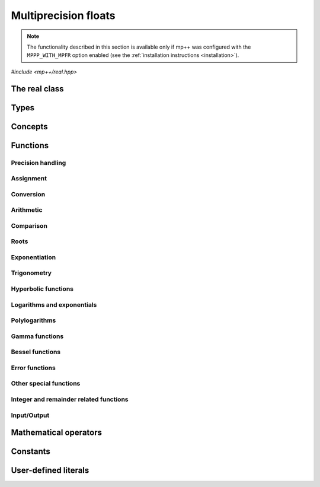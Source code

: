Multiprecision floats
=====================

.. note::

   The functionality described in this section is available only if mp++ was configured
   with the ``MPPP_WITH_MPFR`` option enabled (see the :ref:`installation instructions <installation>`).

.. versionadded:: 0.5

*#include <mp++/real.hpp>*

The real class
--------------

.. cpp:class:: mppp::real

   Multiprecision floating-point class.

   This class represents arbitrary-precision real values encoded in a binary floating-point format.
   It acts as a wrapper around the MPFR :cpp:type:`mpfr_t` type, pairing a multiprecision significand
   (whose size can be set at runtime) to a fixed-size exponent. In other words, :cpp:class:`~mppp::real`
   values can have an arbitrary number of binary digits of precision (limited only by the available memory),
   but the exponent range is limited.

   :cpp:class:`~mppp::real` aims to behave like a C++ floating-point type whose precision is a runtime property
   of the class instances rather than a compile-time property of the type. Because of this, the way precision
   is handled in :cpp:class:`~mppp::real` differs from the way it is managed in MPFR. The most important difference
   is that in operations involving :cpp:class:`~mppp::real` the precision of the result is usually determined
   by the precision of the operands, whereas in MPFR the precision of the operation is determined by the precision
   of the return value (which is always passed as the first function parameter in the MPFR API). For instance,
   in the following code,

   .. code-block:: c++

      auto x = real{5,200} + real{6,150};

   the first operand has a value of 5 and precision of 200 bits, while the second operand has a value of 6 and precision
   150 bits. The precision of the result ``x`` (and the precision at which the addition is computed) will be
   the maximum precision among the two operands, that is, 200 bits.

   The precision of a :cpp:class:`~mppp::real` can be set at construction, or it can be changed later via functions
   such as :cpp:func:`mppp::real::set_prec()`, :cpp:func:`mppp::real::prec_round()`, etc. By default,
   the precision of a :cpp:class:`~mppp::real` is automatically deduced upon construction following a set of heuristics
   aimed at ensuring that the constructed :cpp:class:`~mppp::real` represents exactly the value used for initialisation.
   For instance, by default, the construction of a :cpp:class:`~mppp::real` from a 32 bit integer will yield a
   :cpp:class:`~mppp::real` with a precision of 32 bits. This behaviour can be altered by specifying explicitly
   the desired precision value.

   Most of the functionality is exposed via plain :ref:`functions <real_functions>`, with the
   general convention that the functions are named after the corresponding MPFR functions minus the leading ``mpfr_``
   prefix. For instance, the MPFR call

   .. code-block:: c++

      mpfr_add(rop,a,b,MPFR_RNDN);

   that writes the result of ``a + b``, rounded to nearest, into ``rop``, becomes simply

   .. code-block:: c++

      add(rop,a,b);

   where the ``add()`` function is resolved via argument-dependent lookup. Function calls with overlapping arguments
   are allowed, unless noted otherwise. Unless otherwise specified, the :cpp:class:`~mppp::real` API always
   rounds to nearest (that is, the ``MPFR_RNDN`` rounding mode is used).

   Various :ref:`overloaded operators <real_operators>` are provided. The arithmetic operators always return
   a :cpp:class:`~mppp::real` result. Alternative comparison functions
   treating NaNs specially are provided for use in the C++ standard library (and wherever strict weak ordering relations
   are needed).

   Member functions are provided to access directly the internal :cpp:type:`mpfr_t` instance (see
   :cpp:func:`mppp::real::get_mpfr_t()` and :cpp:func:`mppp::real::_get_mpfr_t()`), so that
   it is possible to use transparently the MPFR API with :cpp:class:`~mppp::real` objects.

   .. cpp:function:: real()

      Default constructor.

      The value will be initialised to positive zero, the precision will be
      the value returned by :cpp:func:`mppp::real_prec_min()`.

   .. cpp:function:: real(const real &other)
   .. cpp:function:: real(real &&other) noexcept

      Copy and move constructors.

      The copy constructor performs an exact deep copy of the input object.

      After move construction, the only valid operations on *other* are
      destruction, copy/move assignment and the invocation of the :cpp:func:`~mppp::real::is_valid()`
      member function. After re-assignment, *other* can be used normally again.

      :param other: the construction argument.

   .. cpp:function:: explicit real(const real &other, mpfr_prec_t p)

      Copy constructor with custom precision.

      This constructor will set *this* to a copy of *other* with precision *p*. If *p*
      is smaller than the precision of *other*, a rounding operation will be performed,
      otherwise the value will be copied exactly.

      :param other: the construction argument.
      :param p: the desired precision.

      :exception std\:\:invalid_argument: if *p* is outside the range established by
        :cpp:func:`mppp::real_prec_min()` and :cpp:func:`mppp::real_prec_max()`.

   .. cpp:function:: explicit real(real_kind k, int sign, mpfr_prec_t p)
   .. cpp:function:: explicit real(real_kind k, mpfr_prec_t p)

      Constructors from a special value, sign and precision.

      This constructor will initialise ``this`` with one of the special values
      specified by the :cpp:type:`mppp::real_kind` enum. The precision of ``this``
      will be *p*.

      If *k* is not NaN, the sign bit will be set to positive if *sign*
      is nonnegative, negative otherwise.

      The second overload invokes the first one with a *sign* of zero.

      :param k: the desired special value.
      :param sign: the desired sign for ``this``.
      :param p: the desired precision for ``this``.

      :exception std\:\:invalid_argument: if *p* is outside the range established by
        :cpp:func:`mppp::real_prec_min()` and :cpp:func:`mppp::real_prec_max()`.

   .. cpp:function:: template <real_interoperable T> explicit real(const T &x, mpfr_prec_t p)
   .. cpp:function:: template <real_interoperable T> explicit real(const T &x)

      Generic constructors.

      The generic constructors will set ``this`` to the value of *x*.

      The variant with the *p* argument will set the precision of ``this``
      exactly to *p*.

      The variant without the *p* argument will set the
      precision of ``this`` according to the following
      heuristics:

      * if *x* is a C++ integral type ``I``, then the precision is set to the bit width of ``I``;
      * if *x* is a C++ floating-point type ``F``, then the precision is set to the number of binary digits
        in the significand of ``F``;
      * if *x* is :cpp:class:`~mppp::integer`, then the precision is set to the number of bits in use by
        *x* (rounded up to the next multiple of the limb type's bit width);
      * if *x* is :cpp:class:`~mppp::rational`, then the precision is set to the sum of the number of bits
        used by numerator and denominator (as established by the previous heuristic for :cpp:class:`~mppp::integer`);
      * if *x* is :cpp:class:`~mppp::real128`, then the precision is set to 113.

      These heuristics aim at preserving the value of *x* in the constructed :cpp:class:`~mppp::real`.

      Construction from ``bool`` will initialise ``this`` to 1 for ``true``, and 0 for ``false``.

      :param x: the construction argument.
      :param p: the desired precision.

      :exception std\:\:overflow_error: if an overflow occurs in the computation of the automatically-deduced precision.
      :exception std\:\:invalid_argument: if *p* is outside the range established by
        :cpp:func:`mppp::real_prec_min()` and :cpp:func:`mppp::real_prec_max()`.

   .. cpp:function:: template <string_type T> explicit real(const T &s, int base, mpfr_prec_t p)
   .. cpp:function:: template <string_type T> explicit real(const T &s, mpfr_prec_t p)

      Constructors from string, base and precision.

      The first constructor will set ``this`` to the value represented by the :cpp:concept:`~mppp::string_type` *s*, which
      is interpreted as a floating-point number in base *base*. *base* must be either zero (in which case the base
      will be automatically deduced) or a number in the :math:`\left[ 2,62 \right]` range.
      The valid string formats are detailed in the
      documentation of the MPFR function ``mpfr_set_str()``. Note that leading whitespaces are ignored, but trailing
      whitespaces will raise an error.

      The precision of ``this`` will be set to *p*.

      The second constructor calls the first one with a *base* value of 10.

      .. seealso::

         https://www.mpfr.org/mpfr-current/mpfr.html#Assignment-Functions

      :param s: the input string.
      :param base: the base used in the string representation.
      :param p: the desired precision.

      :exception std\:\:invalid_argument: in the following cases:

         * *base* is not zero and not in the :math:`\left[ 2,62 \right]` range,
         * *p* is outside the valid bounds for a precision value,
         * *s* cannot be interpreted as a floating-point number.

      :exception unspecified: any exception thrown by memory errors in standard containers.

   .. cpp:function:: explicit real(const char *begin, const char *end, int base, mpfr_prec_t p)
   .. cpp:function:: explicit real(const char *begin, const char *end, mpfr_prec_t p)

      Constructors from range of characters, base and precision.

      The first constructor will initialise ``this`` from the content of the input half-open range,
      which is interpreted as the string representation of a floating-point value in base ``base``.

      Internally, the constructor will copy the content of the range to a local buffer, add a
      string terminator, and invoke the constructor from string, base and precision.

      The second constructor calls the first one with a *base* value of 10.

      :param begin: the start of the input range.
      :param end: the end of the input range.
      :param base: the base used in the string representation.
      :param p: the desired precision.

      :exception unspecified: any exception thrown by the constructor from string, or by memory
        allocation errors in standard containers.

   .. cpp:function:: explicit real(const mpfr_t x)

      Constructor from an :cpp:type:`mpfr_t`.

      This constructor will initialise ``this`` with an exact deep copy of *x*.

      .. warning::

         It is the user's responsibility to ensure that *x* has been correctly initialised
         with a precision within the bounds established by :cpp:func:`mppp::real_prec_min()`
         and :cpp:func:`mppp::real_prec_max()`.

      :param x: the :cpp:type:`mpfr_t` that will be deep-copied.

   .. cpp:function:: explicit real(mpfr_t &&x)

      Move constructor from an :cpp:type:`mpfr_t`.

      This constructor will initialise ``this`` with a shallow copy of *x*.

      .. warning::

         It is the user's responsibility to ensure that *x* has been correctly initialised
         with a precision within the bounds established by :cpp:func:`mppp::real_prec_min()`
         and :cpp:func:`mppp::real_prec_max()`.

         Additionally, the user must ensure that, after construction, ``mpfr_clear()`` is never
         called on *x*: the resources previously owned by *x* are now owned by ``this``, which
         will take care of releasing them when the destructor is called.

      :param x: the :cpp:type:`mpfr_t` that will be moved.

   .. cpp:function:: ~real()

      Destructor.

   .. cpp:function:: real &operator=(const real &other)
   .. cpp:function:: real &operator=(real &&other) noexcept

      Copy and move assignment operators.

      :param other: the assignment argument.

      :return: a reference to ``this``.

   .. cpp:function:: template <real_interoperable T> real &operator=(const T &x)

      The generic assignment operator will set ``this`` to the value of *x*.

      The precision of ``this`` will be set according to the same
      heuristics described in the generic constructor.

      :param x: the assignment argument.

      :return: a reference to ``this``.

      :exception std\:\:overflow_error: if an overflow occurs in the computation of
        the automatically-deduced precision.

   .. cpp:function:: real &operator=(const mpfr_t x)

      Copy assignment from :cpp:type:`mpfr_t`.

      This operator will set ``this`` to a deep copy of *x*.

      .. warning::

         It is the user's responsibility to ensure that *x* has been correctly initialised
         with a precision within the bounds established by :cpp:func:`mppp::real_prec_min()`
         and :cpp:func:`mppp::real_prec_max()`.

      :param x: the assignment argument.

      :return: a reference to ``this``.

   .. cpp:function:: real &operator=(mpfr_t &&x)

      Move assignment from :cpp:type:`mpfr_t`.

      This operator will set ``this`` to a shallow copy of *x*.

      .. warning::

         It is the user's responsibility to ensure that *x* has been correctly initialised
         with a precision within the bounds established by :cpp:func:`mppp::real_prec_min()`
         and :cpp:func:`mppp::real_prec_max()`.

         Additionally, the user must ensure that, after the assignment, ``mpfr_clear()`` is never
         called on *x*: the resources previously owned by *x* are now owned by ``this``, which
         will take care of releasing them when the destructor is called.

      :param x: the assignment argument.

      :return: a reference to ``this``.

   .. cpp:function:: bool is_valid() const noexcept

      Check validity.

      A :cpp:class:`~mppp::real` becomes invalid after it is used
      as an argument to the move constructor.

      :return: ``true`` if ``this`` is valid, ``false`` otherwise.

   .. cpp:function:: real &set(const real &other)

      Set to another :cpp:class:`~mppp::real`.

      This member function will set ``this`` to the value of *other*. Contrary to the copy assignment operator,
      the precision of the assignment is dictated by the precision of ``this``, rather than
      the precision of *other*. Consequently, the precision of ``this`` will not be altered by the
      assignment, and a rounding might occur, depending on the values
      and the precisions of the operands.

      This function is a thin wrapper around the ``mpfr_set()`` assignment function from the MPFR API.

      .. seealso::

         https://www.mpfr.org/mpfr-current/mpfr.html#Assignment-Functions

      :param other: the value to which ``this`` will be set.

      :return: a reference to ``this``.

   .. cpp:function:: template <real_interoperable T> real &set(const T &x)

      Generic setter.

      This member function will set ``this`` to the value of *x*. Contrary to the generic assignment operator,
      the precision of the assignment is dictated by the precision of ``this``, rather than
      being deduced from the type and value of *x*. Consequently, the precision of ``this`` will not be altered
      by the assignment, and a rounding might occur, depending on the operands.

      This function is a thin wrapper around various ``mpfr_set_*()``
      assignment functions from the MPFR API.

      .. seealso::

         https://www.mpfr.org/mpfr-current/mpfr.html#Assignment-Functions

      :param x: the value to which ``this`` will be set.

      :return: a reference to ``this``.

   .. cpp:function:: template <string_type T> real &set(const T &s, int base = 10)

      Setter to string.

      This member function will set ``this`` to the value represented by *s*, which will
      be interpreted as a floating-point number in base *base*. *base* must be either 0 (in which case the base is
      automatically deduced), or a value in the :math:`\left[ 2,62 \right]` range.
      The precision of the assignment is dictated by the
      precision of ``this``, and a rounding might thus occur.

      If *s* is not a valid representation of a floating-point number in base *base*, ``this``
      will be set to NaN and an error will be raised.

      This function is a thin wrapper around the ``mpfr_set_str()`` assignment function from the MPFR API.

      .. seealso::

         https://www.mpfr.org/mpfr-current/mpfr.html#Assignment-Functions

      :param s: the string to which ``this`` will be set.
      :param base: the base used in the string representation.

      :return: a reference to ``this``.

      :exception std\:\:invalid_argument: if *s* cannot be parsed as a floating-point value, or if the value
        of *base* is invalid.
      :exception unspecified: any exception thrown by memory allocation errors in standard containers.

   .. cpp:function:: real &set(const char *begin, const char *end, int base = 10)

      Set to character range.

      This setter will set ``this`` to the content of the input half-open range,
      which is interpreted as the string representation of a floating-point value in base *base*.

      Internally, the setter will copy the content of the range to a local buffer, add a
      string terminator, and invoke the setter to string.

      :param begin: the start of the input range.
      :param end: the end of the input range.
      :param base: the base used in the string representation.

      :return: a reference to ``this``.

      :exception unspecified: any exception thrown by the setter to string, or by memory
        allocation errors in standard containers.

   .. cpp:function:: real &set(const mpfr_t x)

      Set to an :cpp:type:`mpfr_t`.

      This member function will set ``this`` to the value of *x*. Contrary to the corresponding assignment operator,
      the precision of the assignment is dictated by the precision of ``this``, rather than
      the precision of *x*. Consequently, the precision of ``this`` will not be altered by the
      assignment, and a rounding might occur, depending on the values
      and the precisions of the operands.

      This function is a thin wrapper around the ``mpfr_set()`` assignment function from the MPFR API.

      .. warning::

         It is the user's responsibility to ensure that *x* has been correctly initialised.

      .. seealso::

         https://www.mpfr.org/mpfr-current/mpfr.html#Assignment-Functions

      :param x: the assignment argument.

      :return: a reference to ``this``.

   .. cpp:function:: real &set_nan()
   .. cpp:function:: real &set_inf(int sign = 0)
   .. cpp:function:: real &set_zero(int sign = 0)

      Set to special values.

      These member functions will set ``this`` to, respectively:

      * NaN (with an unspecified sign bit),
      * infinity (with positive sign if *sign* is nonnegative,
        negative sign otherwise),
      * zero (with positive sign if *sign* is nonnegative,
        negative sign otherwise).

      The precision of ``this`` will not be altered.

      :param sign: the sign of the special value (positive if *sign* is nonnegative,
        negative otherwise).

      :return: a reference to ``this``.

   .. cpp:function:: const mpfr_struct_t *get_mpfr_t() const
   .. cpp:function:: mpfr_struct_t *_get_mpfr_t()

      Getters for the internal :cpp:type:`mpfr_t` instance.

      These member functions will return a const or mutable pointer
      to the internal :cpp:type:`mpfr_t` instance.

      .. warning::

         When using the mutable getter, it is the user's responsibility to ensure
         that the internal MPFR structure is kept in a state which respects the invariants
         of the :cpp:class:`~mppp::real` class. Specifically, the precision value
         must be in the bounds established by :cpp:func:`mppp::real_prec_min()` and
         :cpp:func:`mppp::real_prec_max()`, and upon destruction a :cpp:class:`~mppp::real`
         object must contain a valid :cpp:type:`mpfr_t` object.

      :return: a const or mutable pointer to the internal MPFR structure.

   .. cpp:function:: bool nan_p() const
   .. cpp:function:: bool inf_p() const
   .. cpp:function:: bool number_p() const
   .. cpp:function:: bool zero_p() const
   .. cpp:function:: bool regular_p() const
   .. cpp:function:: bool integer_p() const
   .. cpp:function:: bool is_one() const

      Detect special values.

      These member functions will return ``true`` if ``this`` is, respectively:

      * NaN,
      * an infinity,
      * a finite number,
      * zero,
      * a regular number (i.e., not NaN, infinity or zero),
      * an integral value,
      * one,

      ``false`` otherwise.

      :return: the result of the detection.

   .. cpp:function:: int sgn() const

      Sign detection.

      :return: a positive value if ``this`` is positive, zero if ``this`` is zero,
        a negative value if ``this`` is negative.

      :exception std\:\:domain_error: if ``this`` is NaN.

   .. cpp:function:: bool signbit() const

      Get the sign bit.

      The sign bit is set if ``this`` is negative, -0, or a NaN whose representation has its sign bit set.

      :return: the sign bit of ``this``.

   .. cpp:function:: mpfr_prec_t get_prec() const

      Precision getter.

      :return: the precision of ``this``.

   .. cpp:function:: real &set_prec(mpfr_prec_t p)

      Destructively set the precision

      This member function will set the precision of ``this`` to exactly *p* bits. The value
      of ``this`` will be set to NaN.

      :param p: the desired precision.

      :return: a reference to ``this``.

      :exception std\:\:invalid_argument: if *p* is outside the range established by
        :cpp:func:`mppp::real_prec_min()` and :cpp:func:`mppp::real_prec_max()`.

   .. cpp:function:: real &prec_round(mpfr_prec_t p)

      Set the precision maintaining the current value.

      This member function will set the precision of ``this`` to exactly *p* bits. If *p*
      is smaller than the current precision of ``this``, a rounding operation will be performed,
      otherwise the current value will be preserved exactly.

      :param p: the desired precision.

      :return: a reference to ``this``.

      :exception std\:\:invalid_argument: if *p* is outside the range established by
        :cpp:func:`mppp::real_prec_min()` and :cpp:func:`mppp::real_prec_max()`.

   .. cpp:function:: template <real_interoperable T> explicit operator T() const

      Generic conversion operator.

      This operator will convert ``this`` to ``T``. The conversion
      proceeds as follows:

      * if ``T`` is ``bool``, then the conversion returns ``false`` if ``this`` is zero, ``true`` otherwise
        (including if ``this`` is NaN);
      * if ``T`` is a C++ integral type other than ``bool``, the conversion will yield the truncated counterpart
        of ``this`` (i.e., the conversion rounds to zero). The conversion may fail due to overflow or domain errors
        (i.e., when trying to convert non-finite values);
      * if ``T`` if a C++ floating-point type, the conversion calls directly the low-level MPFR functions (e.g.,
        ``mpfr_get_d()``), and might yield infinities for finite input values;
      * if ``T`` is :cpp:class:`~mppp::integer`, the conversion rounds to zero and might fail due to domain errors,
        but it will never overflow;
      * if ``T`` is :cpp:class:`~mppp::rational`, the conversion may fail if ``this`` is not finite or if the
        conversion produces an overflow in the manipulation of the exponent of ``this`` (that is, if
        the absolute value of ``this`` is very large or very small). If the conversion succeeds, it will be exact;
      * if ``T`` is :cpp:class:`~mppp::real128`, the conversion might yield infinities for finite input values.

      :return: ``this`` converted to ``T``.

      :exception std\:\:domain_error: if ``this`` is not finite and the target type cannot represent non-finite numbers.
      :exception std\:\:overflow_error: if the conversion results in overflow.

   .. cpp:function:: template <real_interoperable T> bool get(T &rop) const

      Generic conversion function.

      This member function, similarly to the conversion operator, will convert ``this`` to
      ``T``, storing the result of the conversion into *rop*. Differently
      from the conversion operator, this function does not raise any exception: if the conversion is successful, the
      function will return ``true``, otherwise the function will return ``false``. If the conversion fails,
      *rop* will not be altered.

      :param rop: the variable which will store the result of the conversion.

      :return: ``true`` if the conversion succeeded, ``false`` otherwise. The conversion can fail in the ways
        specified in the documentation of the conversion operator.

   .. cpp:function:: std::string to_string(int base = 10) const

      Conversion to string.

      This member function will convert ``this`` to a string representation in base *base*. The returned string is guaranteed
      to produce exactly the original value when used in one of the constructors from string of
      :cpp:class:`~mppp::real` (provided that the original precision and base are used in the construction).

      :param base: the base to be used for the string representation.

      :return: ``this`` converted to a string.

      :exception std\:\:invalid_argument: if *base* is not in the :math:`\left[ 2,62 \right]` range.
      :exception std\:\:runtime_error: if the call to the ``mpfr_get_str()`` function of the MPFR API fails.

   .. cpp:function:: real &neg()
   .. cpp:function:: real &abs()

      In-place negation and absolute value.

      :return: a reference to ``this``.

   .. cpp:function:: real &sqrt()
   .. cpp:function:: real &rec_sqrt()
   .. cpp:function:: real &sqrt1pm1()
   .. cpp:function:: real &cbrt()

      .. note::

         The :cpp:func:`~mppp::real::sqrt1pm1()` function is available only if mp++ was
         configured with the ``MPPP_WITH_ARB`` option enabled.

      In-place roots.

      These member functions will set ``this`` to, respectively:

      * :math:`\sqrt{x}`,
      * :math:`\frac{1}{\sqrt{x}}`,
      * :math:`\sqrt{1+x}-1`,
      * :math:`\sqrt[3]{x}`,

      where :math:`x` is the current value of ``this``.

      .. versionadded:: 0.12

         The :cpp:func:`~mppp::real::rec_sqrt()` and
         :cpp:func:`~mppp::real::cbrt()` functions.

      .. versionadded:: 0.19

         The :cpp:func:`~mppp::real::sqrt1pm1()` function.

      :return: a reference to ``this``.

      :exception std\:\:invalid_argument: if the conversion between Arb and MPFR types
        fails because of (unlikely) overflow conditions.

   .. cpp:function:: real &sqr()

      .. versionadded:: 0.19

      Square ``this`` in place.

      :return: a reference to ``this``.

   .. cpp:function:: real &sin()
   .. cpp:function:: real &cos()
   .. cpp:function:: real &tan()
   .. cpp:function:: real &sec()
   .. cpp:function:: real &csc()
   .. cpp:function:: real &cot()
   .. cpp:function:: real &sin_pi()
   .. cpp:function:: real &cos_pi()
   .. cpp:function:: real &tan_pi()
   .. cpp:function:: real &cot_pi()
   .. cpp:function:: real &sinc()
   .. cpp:function:: real &sinc_pi()

      .. note::

         The :cpp:func:`~mppp::real::sin_pi()`, :cpp:func:`~mppp::real::cos_pi()`,
         :cpp:func:`~mppp::real::tan_pi()`, :cpp:func:`~mppp::real::cot_pi()`,
         :cpp:func:`~mppp::real::sinc()` and :cpp:func:`~mppp::real::sinc_pi()`
         functions are available only if mp++ was
         configured with the ``MPPP_WITH_ARB`` option enabled.

      In-place trigonometric functions.

      These member functions will set ``this`` to, respectively:

      * :math:`\sin{x}`,
      * :math:`\cos{x}`,
      * :math:`\tan{x}`,
      * :math:`\sec{x}`,
      * :math:`\csc{x}`,
      * :math:`\cot{x}`,
      * :math:`\sin\left( \pi x \right)`,
      * :math:`\cos\left( \pi x \right)`,
      * :math:`\tan\left( \pi x \right)`,
      * :math:`\cot\left( \pi x \right)`,
      * :math:`\frac{\sin\left( x \right)}{x}`,
      * :math:`\frac{\sin\left( \pi x \right)}{\pi x}`.

      where :math:`x` is the current value of ``this``.

      .. versionadded:: 0.19

         The :cpp:func:`~mppp::real::sin_pi()`, :cpp:func:`~mppp::real::cos_pi()`,
         :cpp:func:`~mppp::real::tan_pi()`, :cpp:func:`~mppp::real::cot_pi()`,
         :cpp:func:`~mppp::real::sinc()` and :cpp:func:`~mppp::real::sinc_pi()`
         functions.

      :return: a reference to ``this``.

      :exception std\:\:invalid_argument: if the conversion between Arb and MPFR types
        fails because of (unlikely) overflow conditions.

   .. cpp:function:: real &acos()
   .. cpp:function:: real &asin()
   .. cpp:function:: real &atan()

      In-place inverse trigonometric functions.

      These member functions will set ``this`` to, respectively:

      * :math:`\arccos{x}`,
      * :math:`\arcsin{x}`,
      * :math:`\arctan{x}`,

      where :math:`x` is the current value of ``this``.

      :return: a reference to ``this``.

   .. cpp:function:: real &sinh()
   .. cpp:function:: real &cosh()
   .. cpp:function:: real &tanh()
   .. cpp:function:: real &sech()
   .. cpp:function:: real &csch()
   .. cpp:function:: real &coth()

      In-place hyperbolic functions.

      These member functions will set ``this`` to, respectively:

      * :math:`\sinh{x}`,
      * :math:`\cosh{x}`,
      * :math:`\tanh{x}`,
      * :math:`\operatorname{sech}{x}`,
      * :math:`\operatorname{csch}{x}`,
      * :math:`\coth{x}`,

      where :math:`x` is the current value of ``this``.

      :return: a reference to ``this``.

   .. cpp:function:: real &acosh()
   .. cpp:function:: real &asinh()
   .. cpp:function:: real &atanh()

      In-place inverse hyperbolic functions.

      These member functions will set ``this`` to, respectively:

      * :math:`\operatorname{arccosh}{x}`,
      * :math:`\operatorname{arcsinh}{x}`,
      * :math:`\operatorname{arctanh}{x}`,

      where :math:`x` is the current value of ``this``.

      :return: a reference to ``this``.

   .. cpp:function:: real &exp()
   .. cpp:function:: real &exp2()
   .. cpp:function:: real &exp10()
   .. cpp:function:: real &expm1()
   .. cpp:function:: real &log()
   .. cpp:function:: real &log2()
   .. cpp:function:: real &log10()
   .. cpp:function:: real &log1p()

      In-place exponentials and logarithms.

      These member functions will set ``this`` to, respectively:

      * :math:`e^x`,
      * :math:`2^x`,
      * :math:`10^x`,
      * :math:`e^x-1`,
      * :math:`\log x`,
      * :math:`\log_2 x`,
      * :math:`\log_{10} x`,
      * :math:`\log\left( 1+x\right)`,

      where :math:`x` is the current value of ``this``.

      :return: a reference to ``this``.

   .. cpp:function:: real &gamma()
   .. cpp:function:: real &lngamma()
   .. cpp:function:: real &lgamma()
   .. cpp:function:: real &digamma()

      In-place gamma functions.

      These member functions will set ``this`` to, respectively:

      * :math:`\Gamma\left( x \right)`,
      * :math:`\log \Gamma\left( x \right)`,
      * :math:`\log \left|\Gamma\left( x \right)\right|`,
      * :math:`\psi\left( x \right)`,

      where :math:`x` is the current value of ``this``.

      :return: a reference to ``this``.

   .. cpp:function:: real &j0()
   .. cpp:function:: real &j1()
   .. cpp:function:: real &y0()
   .. cpp:function:: real &y1()

      In-place Bessel functions of the first and second kind.

      These member functions will set ``this`` to, respectively:

      * :math:`J_0\left( x \right)`,
      * :math:`J_1\left( x \right)`,
      * :math:`Y_0\left( x \right)`,
      * :math:`Y_1\left( x \right)`,

      where :math:`x` is the current value of ``this``.

      :return: a reference to ``this``.

   .. cpp:function:: real &eint()
   .. cpp:function:: real &li2()
   .. cpp:function:: real &zeta()
   .. cpp:function:: real &erf()
   .. cpp:function:: real &erfc()
   .. cpp:function:: real &ai()

      Other special functions, in-place variants.

      These member functions will set ``this`` to, respectively:

      * :math:`\operatorname{Ei}\left( x \right)`,
      * :math:`\operatorname{Li}_2\left( x \right)`,
      * :math:`\zeta\left( x \right)`,
      * :math:`\operatorname{erf}\left( x \right)`,
      * :math:`\operatorname{erfc}\left( x \right)`,
      * :math:`\operatorname{Ai}\left( x \right)`,

      where :math:`x` is the current value of ``this``.

      :return: a reference to ``this``.

   .. cpp:function:: real &trunc()

      In-place truncation.

      This member function will set ``this`` to its truncated counterpart.

      :return: a reference to ``this``.

      :exception std\:\:domain_error: if ``this`` represents a NaN value.

Types
-----

.. cpp:type:: mpfr_t

   This is the type used by the MPFR library to represent multiprecision floats.
   It is defined as an array of size 1 of an unspecified structure.

   .. seealso::

      https://www.mpfr.org/mpfr-current/mpfr.html#Nomenclature-and-Types

.. cpp:type:: mppp::mpfr_struct_t = std::remove_extent_t<mpfr_t>

   The C structure used by MPFR to represent arbitrary-precision floats.
   The MPFR type :cpp:type:`mpfr_t` is defined as an array of size 1 of this structure.

.. cpp:type:: mpfr_prec_t

   An integral type defined by the MPFR library, used to represent the precision of :cpp:type:`mpfr_t`
   and (by extension) :cpp:class:`~mppp::real` objects.

.. cpp:type:: mpfr_exp_t

   An integral type defined by the MPFR library, used to represent the exponent of :cpp:type:`mpfr_t`
   and (by extension) :cpp:class:`~mppp::real` objects.

.. cpp:enum-class:: mppp::real_kind

   This scoped enum is used to initialise a :cpp:class:`~mppp::real` with
   one of the three special values NaN, infinity or zero.

   .. cpp:enumerator:: nan = MPFR_NAN_KIND
   .. cpp:enumerator:: inf = MPFR_INF_KIND
   .. cpp:enumerator:: zero = MPFR_ZERO_KIND

.. seealso::

   https://www.mpfr.org/mpfr-current/mpfr.html#Nomenclature-and-Types

Concepts
--------

.. cpp:concept:: template <typename T> mppp::real_interoperable

   This concept is satisfied if the type ``T`` can interoperate with :cpp:class:`~mppp::real`.
   Specifically, this concept will be ``true`` if ``T`` is either:

   * a :cpp:concept:`~mppp::cpp_arithmetic` type, or
   * an :cpp:class:`~mppp::integer`, or
   * a :cpp:class:`~mppp::rational`, or
   * :cpp:class:`~mppp::real128`.

.. cpp:concept:: template <typename T> mppp::cvr_real

   This concept is satisfied if the type ``T``, after the removal of reference and cv qualifiers,
   is the same as :cpp:class:`mppp::real`.

.. cpp:concept:: template <typename... Args> mppp::real_set_args

   This concept is satisfied if the types in the parameter pack ``Args``
   can be used as argument types in one of the :cpp:func:`mppp::real::set()` member function overloads.
   In other words, this concept is satisfied if the expression

   .. code-block:: c++

      r.set(x, y, z, ...);

   is valid (where ``r`` is a non-const :cpp:class:`~mppp::real` and ``x``, ``y``, ``z``, etc. are const
   references to the types in ``Args``).

.. cpp:concept:: template <typename T, typename U> mppp::real_op_types

   This concept is satisfied if the types ``T`` and ``U`` are suitable for use in the
   generic binary :ref:`operators <real_operators>` and :ref:`functions <real_functions>`
   involving :cpp:class:`~mppp::real`. Specifically, the concept will be ``true`` if either:

   * ``T`` and ``U`` both satisfy :cpp:concept:`~mppp::cvr_real`,
   * one type satisfies :cpp:concept:`~mppp::cvr_real` and the other type, after the removal of reference
     and cv qualifiers, satisfies :cpp:concept:`~mppp::real_interoperable`.

   A corresponding boolean type trait called ``are_real_op_types`` is also available (even if the compiler does
   not support concepts).

.. cpp:concept:: template <typename T, typename U> mppp::real_in_place_op_types

   This concept is satisfied if the types ``T`` and ``U`` are suitable for use in the
   generic in-place :ref:`operators <real_operators>`
   involving :cpp:class:`~mppp::real`. Specifically, the concept will be ``true`` if
   ``T`` and ``U`` satisfy :cpp:concept:`~mppp::real_op_types` and ``T``, after the removal
   of reference, is not const.

.. _real_functions:

Functions
---------

.. _real_prec:

Precision handling
~~~~~~~~~~~~~~~~~~

.. cpp:function:: mpfr_prec_t mppp::get_prec(const mppp::real &r)

   Get the precision of a :cpp:class:`~mppp::real`.

   :param r: the input argument.

   :return: the precision of *r*.

.. cpp:function:: void mppp::set_prec(mppp::real &r, mpfr_prec_t p)
.. cpp:function:: void mppp::prec_round(mppp::real &r, mpfr_prec_t p)

   Set the precision of a :cpp:class:`~mppp::real`.

   The first variant will set the precision of *r* to exactly *p* bits. The value
   of *r* will be set to NaN.

   The second variant will preserve the current value of *r*, performing
   a rounding operation if *p* is less than the current precision of *r*.

   :param r: the input argument.
   :param p: the desired precision.

   :exception unspecified: any exception thrown by :cpp:func:`mppp::real::set_prec()`
     or :cpp:func:`mppp::real::prec_round()`.

.. cpp:function:: constexpr mpfr_prec_t mppp::real_prec_min()
.. cpp:function:: constexpr mpfr_prec_t mppp::real_prec_max()

   Minimum/maximum precisions for a :cpp:class:`~mppp::real`.

   These compile-time constants represent the minimum/maximum valid precisions
   for a :cpp:class:`~mppp::real`. The returned values are guaranteed to be, respectively,
   not less than the ``MPFR_PREC_MIN`` MPFR constant and not greater than
   the ``MPFR_PREC_MAX`` MPFR constant.

   :return: the minimum/maximum valid precisions for a :cpp:class:`~mppp::real`.

.. _real_assignment:

Assignment
~~~~~~~~~~

.. cpp:function:: template <mppp::real_set_args... Args> mppp::real &mppp::set(mppp::real &r, const Args &... args)

   Generic setter.

   This function will use the arguments *args* to set the value of the :cpp:class:`~mppp::real` *r*,
   using one of the available :cpp:func:`mppp::real::set()` overloads. That is,
   the body of this function is equivalent to

   .. code-block:: c++

      return r.set(args...);

   The input arguments must satisfy the :cpp:concept:`mppp::real_set_args` concept.

   :param r: the return value.
   :param args: the arguments that will be passed to :cpp:func:`mppp::real::set()`.

   :return: a reference to *r*.

   :exception unspecified: any exception thrown by the invoked :cpp:func:`mppp::real::set()` overload.

.. cpp:function:: template <std::size_t SSize> mppp::real &mppp::set_z_2exp(mppp::real &r, const mppp::integer<SSize> &n, mpfr_exp_t e)

   Set to :math:`n\times 2^e`.

   This function will set *r* to :math:`n\times 2^e`. The precision of *r*
   will not be altered. If *n* is zero, the result will be positive zero.

   :param r: the return value.
   :param n: input :cpp:class:`~mppp::integer`.
   :param e: the exponent.

   :return: a reference to *r*.

.. cpp:function:: mppp::real &mppp::set_nan(mppp::real &r)
.. cpp:function:: mppp::real &mppp::set_inf(mppp::real &r, int sign = 0)
.. cpp:function:: mppp::real &mppp::set_zero(mppp::real &r, int sign = 0)

   Set to NaN, infinity or zero.

   The precision of *r* will not be altered. When setting to infinity
   or zero, the sign bit will be positive if *sign*
   is nonnegative, negative otherwise. When setting to NaN, the sign
   bit is unspecified.

   :param r: the input argument.
   :param sign: the sign of the infinity or zero to which *r* will be set.

   :return: a reference to *r*.

.. cpp:function:: void mppp::swap(mppp::real &a, mppp::real &b) noexcept

   Swap efficiently *a* and *b*.

   :param a: the first argument.
   :param b: the second argument.

.. _real_conversion:

Conversion
~~~~~~~~~~

.. cpp:function:: template <mppp::real_interoperable T> bool mppp::get(T &rop, const mppp::real &x)

   Generic conversion function.

   This function will convert the input :cpp:class:`~mppp::real` *x* to
   `T`, storing the result of the conversion into *rop*.
   If the conversion is successful, the function
   will return ``true``, otherwise the function will return ``false``. If the conversion fails, *rop* will
   not be altered.

   :param rop :the variable which will store the result of the conversion.
   :param x: the input argument.

   :return: ``true`` if the conversion succeeded, ``false`` otherwise. The conversion can fail in the ways
      specified in the documentation of the conversion operator for :cpp:class:`~mppp::real`.

.. cpp:function:: template <std::size_t SSize> mpfr_exp_t mppp::get_z_2exp(mppp::integer<SSize> &n, const mppp::real &r)

   Extract significand and exponent.

   This function will extract the scaled significand of *r* into *n*, and return the
   exponent *e* such that :math:`r = n\times 2^e`.

   If *r* is not finite, an error will be raised.

   :param n: the :cpp:class:`~mppp::integer` that will contain the scaled significand of *r*.
   :param r: the input argument.

   :return: the exponent *e* such that :math:`r = n\times 2^e`.

   :exception std\:\:domain_error: if *r* is not finite.
   :exception std\:\:overflow_error: if the output exponent is larger than an implementation-defined
     value.

.. _real_arithmetic:

Arithmetic
~~~~~~~~~~

.. cpp:function:: template <mppp::cvr_real T, mppp::cvr_real U> mppp::real &mppp::add(mppp::real &rop, T &&a, U &&b)
.. cpp:function:: template <mppp::cvr_real T, mppp::cvr_real U> mppp::real &mppp::sub(mppp::real &rop, T &&a, U &&b)
.. cpp:function:: template <mppp::cvr_real T, mppp::cvr_real U> mppp::real &mppp::mul(mppp::real &rop, T &&a, U &&b)
.. cpp:function:: template <mppp::cvr_real T, mppp::cvr_real U> mppp::real &mppp::div(mppp::real &rop, T &&a, U &&b)

   Ternary basic :cpp:class:`~mppp::real` arithmetics.

   These functions will set *rop* to, respectively:

   * :math:`a+b`,
   * :math:`a-b`,
   * :math:`a \times b`,
   * :math:`\frac{a}{b}`.

   The precision of the result will be set to the largest precision among the operands.

   :param rop: the return value.
   :param a: the first operand.
   :param b: the second operand.

   :return: a reference to *rop*.

.. cpp:function:: template <mppp::cvr_real T, mppp::cvr_real U, mppp::cvr_real V> mppp::real &mppp::fma(mppp::real &rop, T &&a, U &&b, V &&c)
.. cpp:function:: template <mppp::cvr_real T, mppp::cvr_real U, mppp::cvr_real V> mppp::real &mppp::fms(mppp::real &rop, T &&a, U &&b, V &&c)

   Quaternary :cpp:class:`~mppp::real` multiply-add/sub.

   These functions will set *rop* to, respectively:

   * :math:`a \times b + c`,
   * :math:`a \times b - c`.

   The precision of the result will be set to the largest precision among the operands.

   :param rop: the return value.
   :param a: the first operand.
   :param b: the second operand.
   :param c: the third operand.

   :return: a reference to *rop*.

.. cpp:function:: template <mppp::cvr_real T, mppp::cvr_real U, mppp::cvr_real V> mppp::real mppp::fma(T &&a, U &&b, V &&c)
.. cpp:function:: template <mppp::cvr_real T, mppp::cvr_real U, mppp::cvr_real V> mppp::real mppp::fms(T &&a, U &&b, V &&c)

   Ternary :cpp:class:`~mppp::real` multiply-add/sub.

   These functions will return, respectively:

   * :math:`a \times b + c`,
   * :math:`a \times b - c`.

   The precision of the result will be the largest precision among the operands.

   :param a: the first operand.
   :param b: the second operand.
   :param c: the third operand.

   :return: :math:`a \times b \pm c`.

.. cpp:function:: template <mppp::cvr_real T> mppp::real &mppp::neg(mppp::real &rop, T &&x)

   Binary :cpp:class:`~mppp::real` negation.

   This function will set *rop* to :math:`-x`. The precision of the result will be
   equal to the precision of *x*.

   :param rop: the return value.
   :param x: the operand.

   :return: a reference to *rop*.

.. cpp:function:: template <mppp::cvr_real T> mppp::real mppp::neg(T &&x)

   Unary :cpp:class:`~mppp::real` negation.

   This function will return :math:`-x`. The precision of the result will be
   equal to the precision of *x*.

   :param x: the operand.

   :return: :math:`-x`.

.. cpp:function:: template <mppp::cvr_real T> mppp::real &mppp::abs(mppp::real &rop, T &&x)

   Binary :cpp:class:`~mppp::real` absolute value.

   This function will set *rop* to :math:`\left| x \right|`. The precision of the result will be
   equal to the precision of *x*.

   :param rop: the return value.
   :param x: the operand.

   :return: a reference to *rop*.

.. cpp:function:: template <mppp::cvr_real T> mppp::real mppp::abs(T &&x)

   Unary :cpp:class:`~mppp::real` absolute value.

   This function will return :math:`\left| x \right|`. The precision of the result will be
   equal to the precision of *x*.

   :param x: the operand.

   :return: :math:`\left| x \right|`.

.. cpp:function:: template <mppp::cvr_real T> mppp::real &mppp::mul_2ui(mppp::real &rop, T &&x, unsigned long n)
.. cpp:function:: template <mppp::cvr_real T> mppp::real &mppp::mul_2si(mppp::real &rop, T &&x, long n)
.. cpp:function:: template <mppp::cvr_real T> mppp::real &mppp::div_2ui(mppp::real &rop, T &&x, unsigned long n)
.. cpp:function:: template <mppp::cvr_real T> mppp::real &mppp::div_2si(mppp::real &rop, T &&x, long n)

   .. versionadded:: 0.19

   Ternary :cpp:class:`~mppp::real` primitives for exact
   multiplication/division by powers of 2.

   These functions will set *rop* to, respectively:

   * :math:`x \times 2^n` (``mul_2`` variants),
   * :math:`\frac{x}{2^n}` (``div_2`` variants).

   The precision of the result will be equal to the precision of *x*.
   The computation will be exact (that is, no rounding takes place).

   :param rop: the return value.
   :param x: the operand.
   :param n: the power of 2.

   :return: a reference to *rop*.

.. cpp:function:: template <mppp::cvr_real T> mppp::real mppp::mul_2ui(T &&x, unsigned long n)
.. cpp:function:: template <mppp::cvr_real T> mppp::real mppp::mul_2si(T &&x, long n)
.. cpp:function:: template <mppp::cvr_real T> mppp::real mppp::div_2ui(T &&x, unsigned long n)
.. cpp:function:: template <mppp::cvr_real T> mppp::real mppp::div_2si(T &&x, long n)

   .. versionadded:: 0.19

   Binary :cpp:class:`~mppp::real` primitives for exact
   multiplication/division by powers of 2.

   These functions will return, respectively:

   * :math:`x \times 2^n` (``mul_2`` variants),
   * :math:`\frac{x}{2^n}` (``div_2`` variants).

   The precision of the result will be equal to the precision of *x*.
   The computation will be exact (that is, no rounding takes place).

   :param x: the operand.
   :param n: the power of 2.

   :return: *x* multiplied/divided by :math:`2^n`.

.. _real_comparison:

Comparison
~~~~~~~~~~

.. cpp:function:: bool mppp::nan_p(const mppp::real &r)
.. cpp:function:: bool mppp::inf_p(const mppp::real &r)
.. cpp:function:: bool mppp::number_p(const mppp::real &r)
.. cpp:function:: bool mppp::zero_p(const mppp::real &r)
.. cpp:function:: bool mppp::regular_p(const mppp::real &r)
.. cpp:function:: bool mppp::integer_p(const mppp::real &r)
.. cpp:function:: bool mppp::is_one(const mppp::real &r)

   Detect special values.

   These functions will return ``true`` if *r* is, respectively:

   * NaN,
   * an infinity,
   * a finite number,
   * zero,
   * a regular number (i.e., not NaN, infinity or zero),
   * an integral value,
   * one,

   ``false`` otherwise.

   :param r: the input argument.

   :return: the result of the detection.

.. cpp:function:: int mppp::sgn(const mppp::real &r)
.. cpp:function:: bool mppp::signbit(const mppp::real &r)

   Detect sign or sign bit.

   The sign is returned as a positive value if *r* is positive,
   zero if *r* is zero, a negative value if *r* is negative.

   The sign bit is ``true`` if *r* is negative, -0, or a NaN whose representation
   has its sign bit set, ``false`` otherwise.

   :param r: the input argument.

   :return: the sign or sign bit of *r*.

   :exception unspecified: any exception raised by :cpp:func:`mppp::real::sgn()`.

.. cpp:function:: int mppp::cmp(const mppp::real &a, const mppp::real &b)

   Three-way comparison.

   This function will compare *a* and *b*, returning:

   * zero if :math:`a=b`,
   * a negative value if :math:`a<b`,
   * a positive value if :math:`a>b`.

   If at least one NaN value is involved in the comparison, an error will be raised.

   This function is useful to distinguish the three possible cases. The comparison operators
   are recommended instead if it is needed to distinguish only two cases.

   :param a: the first operand.
   :param b: the second operand.

   :return: an integral value expressing how *a* compares to *b*.

   :exception std\:\:domain_error: if at least one of the operands is NaN.

.. cpp:function:: bool mppp::real_equal_to(const mppp::real &a, const mppp::real &b)

   Equality predicate with special handling for NaN.

   If both *a* and *b* are not NaN, this function is identical to the equality operator for
   :cpp:class:`~mppp::real`. If at least one operand is NaN, this function will return ``true``
   if both operands are NaN, ``false`` otherwise.

   In other words, this function behaves like an equality operator which considers all NaN
   values equal to each other.

   :param a: the first operand.
   :param b: the second operand.

   :return: ``true`` if :math:`a = b` (including the case in which both operands are NaN),
     ``false`` otherwise.

.. cpp:function:: bool mppp::real_lt(const mppp::real &a, const mppp::real &b)
.. cpp:function:: bool mppp::real_gt(const mppp::real &a, const mppp::real &b)

   Comparison predicates with special handling for NaN and moved-from :cpp:class:`~mppp::real`.

   These functions behave like less/greater-than operators which consider NaN values
   greater than non-NaN values, and moved-from objects greater than both NaN and non-NaN values.
   These functions can be used as comparators in various facilities of the
   standard library (e.g., ``std::sort()``, ``std::set``, etc.).

   :param a: the first operand.
   :param b: the second operand.

   :return: ``true`` if :math:`a < b` (respectively, :math:`a > b`), following the rules detailed above
    regarding NaN values and moved-from objects, ``false`` otherwise.

.. _real_roots:

Roots
~~~~~

.. cpp:function:: template <mppp::cvr_real T> mppp::real &mppp::sqrt(mppp::real &rop, T &&op)

   Binary :cpp:class:`~mppp::real` square root.

   This function will compute the square root of *op* and store it
   into *rop*. The precision of the result will be equal to the precision
   of *op*.

   If *op* is -0, *rop* will be set to -0. If *op* is negative, *rop* will be set to NaN.

   :param rop: the return value.
   :param op: the operand.

   :return: a reference to *rop*.

.. cpp:function:: template <mppp::cvr_real T> mppp::real mppp::sqrt(T &&r)

   Unary :cpp:class:`~mppp::real` square root.

   This function will compute and return the square root of *r*.
   The precision of the result will be equal to the precision of *r*.

   If *r* is -0, the result will be -0. If *r* is negative, the result will be NaN.

   :param r: the operand.

   :return: the square root of *r*.

.. cpp:function:: template <mppp::cvr_real T> mppp::real &mppp::sqrt1pm1(mppp::real &rop, T &&op)

   .. versionadded:: 0.19

   .. note::
      This function is available only if mp++ was
      configured with the ``MPPP_WITH_ARB`` option enabled
      (see the :ref:`installation instructions <installation>`).

   Binary :cpp:class:`~mppp::real` sqrt1pm1.

   This function will compute :math:`\sqrt{1+x}-1`, where :math:`x` is the value of *op*,
   and store the result into *rop*. The precision of the result will be equal to the precision
   of *op*.

   :param rop: the return value.
   :param op: the operand.

   :return: a reference to *rop*.

   :exception std\:\:invalid_argument: if the conversion between Arb and MPFR types
     fails because of (unlikely) overflow conditions.

.. cpp:function:: template <mppp::cvr_real T> mppp::real mppp::sqrt1pm1(T &&r)

   .. versionadded:: 0.19

   .. note::
      This function is available only if mp++ was
      configured with the ``MPPP_WITH_ARB`` option enabled
      (see the :ref:`installation instructions <installation>`).

   Unary :cpp:class:`~mppp::real` sqrt1pm1.

   This function will compute and return :math:`\sqrt{1+x}-1`, where :math:`x`
   is the value of *r*.
   The precision of the result will be equal to the precision of *r*.

   :param r: the operand.

   :return: the sqrt1pm1 of *r*.

   :exception std\:\:invalid_argument: if the conversion between Arb and MPFR types
     fails because of (unlikely) overflow conditions.

.. cpp:function:: template <mppp::cvr_real T> mppp::real &mppp::rec_sqrt(mppp::real &rop, T &&op)

   .. versionadded:: 0.12

   Binary :cpp:class:`~mppp::real` reciprocal square root.

   This function will compute the reciprocal square root of *op* and store it into *rop*. The precision
   of the result will be equal to the precision of *op*.

   If *op* is zero, *rop* will be set to a positive infinity (regardless of the sign of *op*).
   If *op* is a positive infinity, *rop* will be set to +0. If *op* is negative, *rop* will be set to NaN.

   :param rop: the return value.
   :param op: the operand.

   :return: a reference to *rop*.

.. cpp:function:: template <mppp::cvr_real T> mppp::real mppp::rec_sqrt(T &&r)

   .. versionadded:: 0.12

   Unary :cpp:class:`~mppp::real` reciprocal square root.

   This function will compute and return the reciprocal square root of *r*.
   The precision of the result will be equal to the precision of *r*.

   If *r* is zero, a positive infinity will be returned (regardless of the sign of *r*).
   If *r* is a positive infinity, +0 will be returned. If *r* is negative,
   NaN will be returned.

   :param r: the operand.

   :return: the reciprocal square root of *r*.

.. cpp:function:: template <mppp::cvr_real T> mppp::real &mppp::cbrt(mppp::real &rop, T &&op)

   .. versionadded:: 0.12

   Binary :cpp:class:`~mppp::real` cubic root.

   This function will compute the cubic root of *op* and store it
   into *rop*. The precision of the result will be equal to the precision
   of *op*.

   :param rop: the return value.
   :param op: the operand.

   :return: a reference to *rop*.

.. cpp:function:: template <mppp::cvr_real T> mppp::real mppp::cbrt(T &&r)

   .. versionadded:: 0.12

   Unary :cpp:class:`~mppp::real` cubic root.

   This function will compute and return the cubic root of *r*.
   The precision of the result will be equal to the precision of *r*.

   :param r: the operand.

   :return: the cubic root of *r*.

.. cpp:function:: template <mppp::cvr_real T> mppp::real &mppp::rootn_ui(mppp::real &rop, T &&op, unsigned long k)

   .. versionadded:: 0.12

   .. note::
      This function is available from MPFR 4 onwards.

   Binary :cpp:class:`~mppp::real` k-th root.

   This function will compute the k-th root of *op* and store it
   into *rop*. The precision of the result will be equal to the precision
   of *op*.

   If *k* is zero, the result will be NaN. If *k* is odd (resp. even) and *op*
   negative (including negative infinity), the result will be a negative number (resp. NaN).
   If *op* is zero, the result will be zero with the sign obtained by the usual limit rules, i.e.,
   the same sign as *op* if *k* is odd, and positive if *k* is even.

   :param rop: the return value.
   :param op: the operand.
   :param k: the degree of the root.

   :return: a reference to *rop*.

.. cpp:function:: template <mppp::cvr_real T> mppp::real mppp::rootn_ui(T &&r, unsigned long k)

   .. versionadded:: 0.12

   .. note::
      This function is available from MPFR 4 onwards.

   Unary :cpp:class:`~mppp::real` k-th root.

   This function will compute and return the k-th root of *r*.
   The precision of the result will be equal to the precision
   of *r*.

   If *k* is zero, the result will be NaN. If *k* is odd (resp. even) and *r*
   negative (including negative infinity), the result will be a negative number (resp. NaN).
   If *r* is zero, the result will be zero with the sign obtained by the usual limit rules, i.e.,
   the same sign as *r* if *k* is odd, and positive if *k* is even.

   :param r: the operand.
   :param k: the degree of the root.

   :return: the k-th root of *r*.

.. _real_exponentiation:

Exponentiation
~~~~~~~~~~~~~~

.. cpp:function:: template <mppp::cvr_real T, mppp::cvr_real U> mppp::real &mppp::pow(mppp::real &rop, T &&op1, U &&op2)

   Ternary exponentiation.

   This function will set *rop* to *op1* raised to the power of *op2*.
   The precision of *rop* will be set to the largest precision among the operands.

   :param rop: the return value.
   :param op1: the base.
   :param op2: the exponent.

   :return: a reference to *rop*.

.. cpp:function:: template <typename T, mppp::real_op_types<T> U> mppp::real mppp::pow(T &&op1, U &&op2)

   Binary exponentiation.

   This function will compute and return *op1* raised to the power of *op2*.
   The precision of the result will be set to the largest precision among the operands.

   Non-:cpp:class:`~mppp::real` operands will be converted to :cpp:class:`~mppp::real`
   before performing the operation. The conversion of non-:cpp:class:`~mppp::real` operands
   to :cpp:class:`~mppp::real` follows the same heuristics described in the generic assignment operator of
   :cpp:class:`~mppp::real`.

   :param op1: the base.
   :param op2: the exponent.

   :return: *op1* raised to the power of *op2*.

   :exception unspecified: any exception thrown by the generic assignment operator of :cpp:class:`~mppp::real`.

.. cpp:function:: template <mppp::cvr_real T> mppp::real &mppp::sqr(mppp::real &rop, T &&op)

   .. versionadded:: 0.19

   Binary :cpp:class:`~mppp::real` squaring.

   This function will compute the square of *op* and store it
   into *rop*. The precision of the result will be equal to the precision
   of *op*.

   :param rop: the return value.
   :param op: the operand.

   :return: a reference to *rop*.

.. cpp:function:: template <mppp::cvr_real T> mppp::real mppp::sqr(T &&r)

   .. versionadded:: 0.19

   Unary :cpp:class:`~mppp::real` squaring.

   This function will compute and return the square of *r*.
   The precision of the result will be equal to the precision of *r*.

   :param r: the operand.

   :return: the square of *r*.

.. _real_trig:

Trigonometry
~~~~~~~~~~~~

.. cpp:function:: template <mppp::cvr_real T> mppp::real &mppp::sin(mppp::real &rop, T &&x)
.. cpp:function:: template <mppp::cvr_real T> mppp::real &mppp::cos(mppp::real &rop, T &&x)
.. cpp:function:: template <mppp::cvr_real T> mppp::real &mppp::tan(mppp::real &rop, T &&x)
.. cpp:function:: template <mppp::cvr_real T> mppp::real &mppp::sec(mppp::real &rop, T &&x)
.. cpp:function:: template <mppp::cvr_real T> mppp::real &mppp::csc(mppp::real &rop, T &&x)
.. cpp:function:: template <mppp::cvr_real T> mppp::real &mppp::cot(mppp::real &rop, T &&x)
.. cpp:function:: template <mppp::cvr_real T> mppp::real &mppp::sin_pi(mppp::real &rop, T &&x)
.. cpp:function:: template <mppp::cvr_real T> mppp::real &mppp::cos_pi(mppp::real &rop, T &&x)
.. cpp:function:: template <mppp::cvr_real T> mppp::real &mppp::tan_pi(mppp::real &rop, T &&x)
.. cpp:function:: template <mppp::cvr_real T> mppp::real &mppp::cot_pi(mppp::real &rop, T &&x)
.. cpp:function:: template <mppp::cvr_real T> mppp::real &mppp::sinc(mppp::real &rop, T &&x)
.. cpp:function:: template <mppp::cvr_real T> mppp::real &mppp::sinc_pi(mppp::real &rop, T &&x)

   .. note::
      The functions ``sin_pi()``, ``cos_pi()``, ``tan_pi()``,
      ``cot_pi()``, ``sinc()`` and ``sinc_pi()`` are available only
      if mp++ was
      configured with the ``MPPP_WITH_ARB`` option enabled
      (see the :ref:`installation instructions <installation>`).

   Binary basic trigonometric functions.

   These functions will set *rop* to, respectively:

   * :math:`\sin\left( x \right)`,
   * :math:`\cos\left( x \right)`,
   * :math:`\tan\left( x \right)`,
   * :math:`\sec\left( x \right)`,
   * :math:`\csc\left( x \right)`,
   * :math:`\cot\left( x \right)`,
   * :math:`\sin\left( \pi x \right)`,
   * :math:`\cos\left( \pi x \right)`,
   * :math:`\tan\left( \pi x \right)`,
   * :math:`\cot\left( \pi x \right)`,
   * :math:`\frac{\sin\left( x \right)}{x}`,
   * :math:`\frac{\sin\left( \pi x \right)}{\pi x}`.

   The precision of the result will be equal to the precision of *x*.

   .. versionadded:: 0.19

      The functions ``sin_pi()``, ``cos_pi()``, ``tan_pi()``,
      ``cot_pi()``, ``sinc()`` and ``sinc_pi()``.

   :param rop: the return value.
   :param x: the argument.

   :return: a reference to *rop*.

   :exception std\:\:invalid_argument: if the conversion between Arb and MPFR types
     fails because of (unlikely) overflow conditions.

.. cpp:function:: template <mppp::cvr_real T> mppp::real mppp::sin(T &&x)
.. cpp:function:: template <mppp::cvr_real T> mppp::real mppp::cos(T &&x)
.. cpp:function:: template <mppp::cvr_real T> mppp::real mppp::tan(T &&x)
.. cpp:function:: template <mppp::cvr_real T> mppp::real mppp::sec(T &&x)
.. cpp:function:: template <mppp::cvr_real T> mppp::real mppp::csc(T &&x)
.. cpp:function:: template <mppp::cvr_real T> mppp::real mppp::cot(T &&x)
.. cpp:function:: template <mppp::cvr_real T> mppp::real mppp::sin_pi(T &&x)
.. cpp:function:: template <mppp::cvr_real T> mppp::real mppp::cos_pi(T &&x)
.. cpp:function:: template <mppp::cvr_real T> mppp::real mppp::tan_pi(T &&x)
.. cpp:function:: template <mppp::cvr_real T> mppp::real mppp::cot_pi(T &&x)
.. cpp:function:: template <mppp::cvr_real T> mppp::real mppp::sinc(T &&x)
.. cpp:function:: template <mppp::cvr_real T> mppp::real mppp::sinc_pi(T &&x)

   .. note::
      The functions ``sin_pi()``, ``cos_pi()``, ``tan_pi()``,
      ``cot_pi()``, ``sinc()`` and ``sinc_pi()`` are available only
      if mp++ was
      configured with the ``MPPP_WITH_ARB`` option enabled
      (see the :ref:`installation instructions <installation>`).

   Unary basic trigonometric functions.

   These functions will return, respectively:

   * :math:`\sin\left( x \right)`,
   * :math:`\cos\left( x \right)`,
   * :math:`\tan\left( x \right)`,
   * :math:`\sec\left( x \right)`,
   * :math:`\csc\left( x \right)`,
   * :math:`\cot\left( x \right)`,
   * :math:`\sin\left( \pi x \right)`,
   * :math:`\cos\left( \pi x \right)`,
   * :math:`\tan\left( \pi x \right)`,
   * :math:`\cot\left( \pi x \right)`,
   * :math:`\frac{\sin\left( x \right)}{x}`,
   * :math:`\frac{\sin\left( \pi x \right)}{\pi x}`.

   The precision of the result will be equal to the precision of *x*.

   .. versionadded:: 0.19

      The functions ``sin_pi()``, ``cos_pi()``, ``tan_pi()``,
      ``cot_pi()``, ``sinc()`` and ``sinc_pi()``.

   :param x: the argument.

   :return: the trigonometric function of *x*.

   :exception std\:\:invalid_argument: if the conversion between Arb and MPFR types
     fails because of (unlikely) overflow conditions.

.. cpp:function:: template <mppp::cvr_real T> void mppp::sin_cos(mppp::real &sop, mppp::real &cop, T &&op)

   Simultaneous sine and cosine.

   This function will set *sop* and *cop* respectively to the sine and cosine of *op*.
   *sop* and *cop* must be distinct objects. The precision of *sop* and *rop* will be set to the
   precision of *op*.

   :param sop: the sine return value.
   :param cop: the cosine return value.
   :param op: the operand.

   :exception std\:\:invalid_argument: if *sop* and *cop* are the same object.

.. cpp:function:: template <mppp::cvr_real T> mppp::real &mppp::asin(mppp::real &rop, T &&op)
.. cpp:function:: template <mppp::cvr_real T> mppp::real &mppp::acos(mppp::real &rop, T &&op)
.. cpp:function:: template <mppp::cvr_real T> mppp::real &mppp::atan(mppp::real &rop, T &&op)

   Binary basic inverse trigonometric functions.

   These functions will set *rop* to, respectively, the arcsine, arccosine and
   arctangent of *op*.
   The precision of the result will be equal to the precision of *op*.

   :param rop: the return value.
   :param op: the argument.

   :return: a reference to *rop*.

.. cpp:function:: template <mppp::cvr_real T> mppp::real mppp::asin(T &&r)
.. cpp:function:: template <mppp::cvr_real T> mppp::real mppp::acos(T &&r)
.. cpp:function:: template <mppp::cvr_real T> mppp::real mppp::atan(T &&r)

   Unary basic inverse trigonometric functions.

   These functions will return, respectively, the arcsine, arccosine and
   arctangent of *r*.
   The precision of the result will be equal to the precision of *r*.

   :param r: the argument.

   :return: the arcsine, arccosine or arctangent of *r*.

.. cpp:function:: template <mppp::cvr_real T, mppp::cvr_real U> mppp::real &mppp::atan2(mppp::real &rop, T &&y, U &&x)

   Ternary arctangent-2.

   This function will set *rop* to the arctangent-2 of *y* and *x*.
   The precision of *rop* will be set to the largest precision among the operands.

   :param rop: the return value.
   :param y: the sine argument.
   :param x: the cosine argument.

   :return: a reference to *rop*.

.. cpp:function:: template <typename T, mppp::real_op_types<T> U> mppp::real mppp::atan2(T &&y, U &&x)

   Binary arctangent-2.

   This function will compute and return the arctangent-2 of *y* and *x*.

   Non-:cpp:class:`~mppp::real` operands will be converted to :cpp:class:`~mppp::real`
   before performing the operation. The conversion of non-:cpp:class:`~mppp::real` operands
   to :cpp:class:`~mppp::real` follows the same heuristics described in the generic assignment
   operator of :cpp:class:`~mppp::real`.

   :param y: the sine argument.
   :param x: the cosine argument.

   :return: the arctangent-2 of *y* and *x*.

   :exception unspecified: any exception thrown by the generic assignment operator of :cpp:class:`~mppp::real`.

.. _real_hyper:

Hyperbolic functions
~~~~~~~~~~~~~~~~~~~~

.. cpp:function:: template <mppp::cvr_real T> mppp::real &mppp::sinh(mppp::real &rop, T &&op)
.. cpp:function:: template <mppp::cvr_real T> mppp::real &mppp::cosh(mppp::real &rop, T &&op)
.. cpp:function:: template <mppp::cvr_real T> mppp::real &mppp::tanh(mppp::real &rop, T &&op)
.. cpp:function:: template <mppp::cvr_real T> mppp::real &mppp::sech(mppp::real &rop, T &&op)
.. cpp:function:: template <mppp::cvr_real T> mppp::real &mppp::csch(mppp::real &rop, T &&op)
.. cpp:function:: template <mppp::cvr_real T> mppp::real &mppp::coth(mppp::real &rop, T &&op)

   Binary basic hyperbolic functions.

   These functions will set *rop* to, respectively, the hyperbolic sine, cosine, tangent, secant,
   cosecant and cotangent of *op*.
   The precision of the result will be equal to the precision of *op*.

   :param rop: the return value.
   :param op: the argument.

   :return: a reference to *rop*.

.. cpp:function:: template <mppp::cvr_real T> mppp::real mppp::sinh(T &&r)
.. cpp:function:: template <mppp::cvr_real T> mppp::real mppp::cosh(T &&r)
.. cpp:function:: template <mppp::cvr_real T> mppp::real mppp::tanh(T &&r)
.. cpp:function:: template <mppp::cvr_real T> mppp::real mppp::sech(T &&r)
.. cpp:function:: template <mppp::cvr_real T> mppp::real mppp::csch(T &&r)
.. cpp:function:: template <mppp::cvr_real T> mppp::real mppp::coth(T &&r)

   Unary basic hyperbolic functions.

   These functions will return, respectively, the hyperbolic sine, cosine, tangent,
   secant, cosecant and cotangent of *r*.
   The precision of the result will be equal to the precision of *r*.

   :param r: the argument.

   :return: the hyperbolic sine, cosine, tangent, secant, cosecant or cotangent of *r*.

.. cpp:function:: template <mppp::cvr_real T> void mppp::sinh_cosh(mppp::real &sop, mppp::real &cop, T &&op)

   Simultaneous hyperbolic sine and cosine.

   This function will set *sop* and *cop* respectively to the hyperbolic sine and cosine of *op*.
   *sop* and *cop* must be distinct objects. The precision of *sop* and *rop* will be set to the
   precision of *op*.

   :param sop: the hyperbolic sine return value.
   :param cop: the hyperbolic cosine return value.
   :param op: the operand.

   :exception std\:\:invalid_argument: if *sop* and *cop* are the same object.

.. cpp:function:: template <mppp::cvr_real T> mppp::real &mppp::asinh(mppp::real &rop, T &&op)
.. cpp:function:: template <mppp::cvr_real T> mppp::real &mppp::acosh(mppp::real &rop, T &&op)
.. cpp:function:: template <mppp::cvr_real T> mppp::real &mppp::atanh(mppp::real &rop, T &&op)

   Binary basic inverse hyperbolic functions.

   These functions will set *rop* to, respectively, the inverse hyperbolic sine, cosine and
   tangent of *op*.
   The precision of the result will be equal to the precision of *op*.

   :param rop: the return value.
   :param op: the argument.

   :return: a reference to *rop*.

.. cpp:function:: template <mppp::cvr_real T> mppp::real mppp::asinh(T &&r)
.. cpp:function:: template <mppp::cvr_real T> mppp::real mppp::acosh(T &&r)
.. cpp:function:: template <mppp::cvr_real T> mppp::real mppp::atanh(T &&r)

   Unary basic inverse hyperbolic functions.

   These functions will return, respectively, the inverse hyperbolic sine, cosine and
   tangent of *r*.
   The precision of the result will be equal to the precision of *r*.

   :param r: the argument.

   :return: the inverse hyperbolic sine, cosine or tangent of *r*.

.. _real_logexp:

Logarithms and exponentials
~~~~~~~~~~~~~~~~~~~~~~~~~~~

.. cpp:function:: template <mppp::cvr_real T> mppp::real &mppp::exp(mppp::real &rop, T &&x)
.. cpp:function:: template <mppp::cvr_real T> mppp::real &mppp::exp2(mppp::real &rop, T &&x)
.. cpp:function:: template <mppp::cvr_real T> mppp::real &mppp::exp10(mppp::real &rop, T &&x)
.. cpp:function:: template <mppp::cvr_real T> mppp::real &mppp::expm1(mppp::real &rop, T &&x)

   Binary exponentials.

   These functions will set *rop* to, respectively,

   * :math:`e^x`,
   * :math:`2^x`,
   * :math:`10^x`,
   * :math:`e^x - 1`.

   The precision of the result will be equal to the precision of *x*.

   :param rop: the return value.
   :param x: the exponent.

   :return: a reference to *rop*.

.. cpp:function:: template <mppp::cvr_real T> mppp::real mppp::exp(T &&x)
.. cpp:function:: template <mppp::cvr_real T> mppp::real mppp::exp2(T &&x)
.. cpp:function:: template <mppp::cvr_real T> mppp::real mppp::exp10(T &&x)
.. cpp:function:: template <mppp::cvr_real T> mppp::real mppp::expm1(T &&x)

   Unary exponentials.

   These functions will return, respectively,

   * :math:`e^x`,
   * :math:`2^x`,
   * :math:`10^x`,
   * :math:`e^x - 1`.

   The precision of the result will be equal to the precision of *x*.

   :param x: the exponent.

   :return: the exponential of *x*.

.. cpp:function:: template <mppp::cvr_real T> mppp::real &mppp::log(mppp::real &rop, T &&x)
.. cpp:function:: template <mppp::cvr_real T> mppp::real &mppp::log2(mppp::real &rop, T &&x)
.. cpp:function:: template <mppp::cvr_real T> mppp::real &mppp::log10(mppp::real &rop, T &&x)
.. cpp:function:: template <mppp::cvr_real T> mppp::real &mppp::log1p(mppp::real &rop, T &&x)

   Binary logarithms.

   These functions will set *rop* to, respectively,

   * :math:`\log x`,
   * :math:`\log_2 x`,
   * :math:`\log_{10} x`,
   * :math:`\log\left( 1+x \right)`.

   The precision of the result will be equal to the precision of *x*.

   :param rop: the return value.
   :param x: the operand.

   :return: a reference to *rop*.

.. cpp:function:: template <mppp::cvr_real T> mppp::real mppp::log(T &&x)
.. cpp:function:: template <mppp::cvr_real T> mppp::real mppp::log2(T &&x)
.. cpp:function:: template <mppp::cvr_real T> mppp::real mppp::log10(T &&x)
.. cpp:function:: template <mppp::cvr_real T> mppp::real mppp::log1p(T &&x)

   Unary logarithms.

   These functions will return, respectively,

   * :math:`\log x`,
   * :math:`\log_2 x`,
   * :math:`\log_{10} x`,
   * :math:`\log\left( 1+x \right)`.

   The precision of the result will be equal to the precision of *x*.

   :param x: the operand.

   :return: the logarithm of *x*.

.. cpp:function:: template <mppp::cvr_real T, mppp::cvr_real U> mppp::real &mppp::log_hypot(mppp::real &rop, T &&x, U &&y)

   .. versionadded:: 0.19

   .. note::
      This function is available only if mp++ was
      configured with the ``MPPP_WITH_ARB`` option enabled
      (see the :ref:`installation instructions <installation>`).

   Ternary log hypot function.

   This function will set *rop* to :math:`\log\left(\sqrt{x^2+y^2}\right)`.
   The precision of *rop* will be set to the largest precision among the operands.

   :param rop: the return value.
   :param x: the first argument.
   :param y: the second argument.

   :return: a reference to *rop*.

   :exception std\:\:invalid_argument: if the conversion between Arb and MPFR types
     fails because of (unlikely) overflow conditions.

.. cpp:function:: template <typename T, mppp::real_op_types<T> U> mppp::real mppp::log_hypot(T &&x, U &&y)

   .. versionadded:: 0.19

   .. note::
      This function is available only if mp++ was
      configured with the ``MPPP_WITH_ARB`` option enabled
      (see the :ref:`installation instructions <installation>`).

   Binary log hypot function.

   This function will compute and return :math:`\log\left(\sqrt{x^2+y^2}\right)`.

   Non-:cpp:class:`~mppp::real` operands will be converted to :cpp:class:`~mppp::real`
   before performing the operation. The conversion of non-:cpp:class:`~mppp::real` operands
   to :cpp:class:`~mppp::real` follows the same heuristics described in the generic assignment
   operator of :cpp:class:`~mppp::real`.

   :param x: the first argument.
   :param y: the second argument.

   :return: the log hypot function of *x* and *y*.

   :exception unspecified: any exception thrown by the generic assignment operator of :cpp:class:`~mppp::real`.
   :exception std\:\:invalid_argument: if the conversion between Arb and MPFR types
     fails because of (unlikely) overflow conditions.

Polylogarithms
~~~~~~~~~~~~~~

.. cpp:function:: template <mppp::cvr_real T> mppp::real &mppp::li2(mppp::real &rop, T &&x)

   Binary dilogarithm.

   This function will set *rop* to :math:`\operatorname{Li}_2\left( x \right)`.
   The precision of the result will be equal to the precision of *x*.
   If :math:`x \geq 1`, *rop* will be set to NaN.

   :param rop: the return value.
   :param x: the argument.

   :return: a reference to *rop*.

.. cpp:function:: template <mppp::cvr_real T> mppp::real mppp::li2(T &&x)

   Unary dilogarithm.

   This function will return :math:`\operatorname{Li}_2\left( x \right)`.
   The precision of the result will be equal to the precision of *x*.
   If :math:`x \geq 1`, NaN will be returned.

   :param x: the argument.

   :return: the dilogarithm of *x*.

.. _real_gamma:

Gamma functions
~~~~~~~~~~~~~~~

.. cpp:function:: template <mppp::cvr_real T> mppp::real &mppp::gamma(mppp::real &rop, T &&op)
.. cpp:function:: template <mppp::cvr_real T> mppp::real &mppp::lngamma(mppp::real &rop, T &&op)
.. cpp:function:: template <mppp::cvr_real T> mppp::real &mppp::lgamma(mppp::real &rop, T &&op)
.. cpp:function:: template <mppp::cvr_real T> mppp::real &mppp::digamma(mppp::real &rop, T &&op)

   Binary gamma functions.

   These functions will set *rop* to, respectively,

   * :math:`\Gamma\left(op\right)`,
   * :math:`\ln\Gamma\left(op\right)`,
   * :math:`\ln\left|\Gamma\left(op\right)\right|`,
   * :math:`\psi\left(op\right)`.

   The precision of the result will be equal to the precision of *op*.

   :param rop: the return value.
   :param op: the argument.

   :return: a reference to *rop*.

.. cpp:function:: template <mppp::cvr_real T> mppp::real mppp::gamma(T &&r)
.. cpp:function:: template <mppp::cvr_real T> mppp::real mppp::lngamma(T &&r)
.. cpp:function:: template <mppp::cvr_real T> mppp::real mppp::lgamma(T &&r)
.. cpp:function:: template <mppp::cvr_real T> mppp::real mppp::digamma(T &&r)

   Unary gamma functions.

   These functions will return, respectively,

   * :math:`\Gamma\left(r\right)`,
   * :math:`\ln\Gamma\left(r\right)`,
   * :math:`\ln\left|\Gamma\left(r\right)\right|`,
   * :math:`\psi\left(r\right)`.

   The precision of the result will be equal to the precision of *r*.

   :param r: the argument.

   :return: the Gamma function, logarithm of the Gamma function,
     logarithm of the absolute value of the Gamma function, or the
     Digamma function of *r*.

.. cpp:function:: template <mppp::cvr_real T, mppp::cvr_real U> mppp::real &mppp::gamma_inc(mppp::real &rop, T &&x, U &&y)

   .. versionadded:: 0.17

   .. note::
      This function is available from MPFR 4 onwards.

   Ternary incomplete Gamma function.

   This function will set *rop* to the upper incomplete Gamma function of *x* and *y*.
   The precision of *rop* will be set to the largest precision among the operands.

   :param rop: the return value.
   :param x: the first argument.
   :param y: the second argument.

   :return: a reference to *rop*.

.. cpp:function:: template <typename T, mppp::real_op_types<T> U> mppp::real mppp::gamma_inc(T &&x, U &&y)

   .. versionadded:: 0.17

   .. note::
      This function is available from MPFR 4 onwards.

   Binary incomplete Gamma function.

   This function will compute and return the upper incomplete Gamma function of *x* and *y*.

   Non-:cpp:class:`~mppp::real` operands will be converted to :cpp:class:`~mppp::real`
   before performing the operation. The conversion of non-:cpp:class:`~mppp::real` operands
   to :cpp:class:`~mppp::real` follows the same heuristics described in the generic assignment
   operator of :cpp:class:`~mppp::real`.

   :param x: the first argument.
   :param y: the second argument.

   :return: the upper incomplete Gamma function of *x* and *y*

   :exception unspecified: any exception thrown by the generic assignment operator of :cpp:class:`~mppp::real`.

.. _real_bessel:

Bessel functions
~~~~~~~~~~~~~~~~

.. versionadded:: 0.17

.. cpp:function:: template <mppp::cvr_real T> mppp::real &mppp::j0(mppp::real &rop, T &&op)
.. cpp:function:: template <mppp::cvr_real T> mppp::real &mppp::j1(mppp::real &rop, T &&op)
.. cpp:function:: template <mppp::cvr_real T> mppp::real &mppp::jn(mppp::real &rop, long n, T &&op)
.. cpp:function:: template <mppp::cvr_real T> mppp::real &mppp::y0(mppp::real &rop, T &&op)
.. cpp:function:: template <mppp::cvr_real T> mppp::real &mppp::y1(mppp::real &rop, T &&op)
.. cpp:function:: template <mppp::cvr_real T> mppp::real &mppp::yn(mppp::real &rop, long n, T &&op)

   Bessel functions.

   These functions will set *rop* to, respectively,

   * the Bessel function of the first kind of order 0 :math:`\left(J_0\right)` of *op*,
   * the Bessel function of the first kind of order 1 :math:`\left(J_1\right)` of *op*,
   * the Bessel function of the first kind of order *n* :math:`\left(J_n\right)` of *op*,
   * the Bessel function of the second kind of order 0 :math:`\left(Y_0\right)` of *op*,
   * the Bessel function of the second kind of order 1 :math:`\left(Y_1\right)` of *op*,
   * the Bessel function of the second kind of order *n* :math:`\left(Y_n\right)` of *op*.

   The precision of the result will be equal to the precision of *op*.

   :param rop: the return value.
   :param op: the argument.

   :return: a reference to *rop*.

.. cpp:function:: template <mppp::cvr_real T> mppp::real mppp::j0(T &&r)
.. cpp:function:: template <mppp::cvr_real T> mppp::real mppp::j1(T &&r)
.. cpp:function:: template <mppp::cvr_real T> mppp::real mppp::jn(long n, T &&r)
.. cpp:function:: template <mppp::cvr_real T> mppp::real mppp::y0(T &&r)
.. cpp:function:: template <mppp::cvr_real T> mppp::real mppp::y1(T &&r)
.. cpp:function:: template <mppp::cvr_real T> mppp::real mppp::yn(long n, T &&r)

   Bessel functions.

   These functions will return, respectively,

   * the Bessel function of the first kind of order 0 :math:`\left(J_0\right)` of *r*,
   * the Bessel function of the first kind of order 1 :math:`\left(J_1\right)` of *r*,
   * the Bessel function of the first kind of order *n* :math:`\left(J_n\right)` of *r*,
   * the Bessel function of the second kind of order 0 :math:`\left(Y_0\right)` of *r*,
   * the Bessel function of the second kind of order 1 :math:`\left(Y_1\right)` of *r*,
   * the Bessel function of the second kind of order *n* :math:`\left(Y_n\right)` of *r*.

   The precision of the result will be equal to the precision of *r*.

   :param r: the argument.

   :return: the Bessel function of *r*.

.. _real_err_func:

Error functions
~~~~~~~~~~~~~~~

.. cpp:function:: template <mppp::cvr_real T> mppp::real &mppp::erf(mppp::real &rop, T &&op)
.. cpp:function:: template <mppp::cvr_real T> mppp::real &mppp::erfc(mppp::real &rop, T &&op)

   Binary error functions.

   These functions will set *rop* to, respectively, the error function and the complementary
   error function of *op*.
   The precision of the result will be equal to the precision of *op*.

   :param rop: the return value.
   :param op: the argument.

   :return: a reference to *rop*.

.. cpp:function:: template <mppp::cvr_real T> mppp::real mppp::erf(T &&r)
.. cpp:function:: template <mppp::cvr_real T> mppp::real mppp::erfc(T &&r)

   Unary error functions.

   These functions will return, respectively, the error function and the complementary
   error function of *r*.
   The precision of the result will be equal to the precision of *r*.

   :param r: the argument.

   :return: the error function or the complementary error function of *r*.

.. _real_other_specfunc:

Other special functions
~~~~~~~~~~~~~~~~~~~~~~~

.. cpp:function:: template <mppp::cvr_real T> mppp::real &mppp::eint(mppp::real &rop, T &&op)
.. cpp:function:: template <mppp::cvr_real T> mppp::real &mppp::zeta(mppp::real &rop, T &&op)
.. cpp:function:: template <mppp::cvr_real T> mppp::real &mppp::ai(mppp::real &rop, T &&op)

   Other binary special functions.

   These functions will set *rop* to, respectively,

   * the exponential integral,
   * the Riemann Zeta function,
   * the Airy function,

   of *op*. The precision of the result will be equal to the precision of *op*.

   :param rop: the return value.
   :param op: the argument.

   :return: a reference to *rop*.

.. cpp:function:: template <mppp::cvr_real T> mppp::real mppp::eint(T &&r)
.. cpp:function:: template <mppp::cvr_real T> mppp::real mppp::zeta(T &&r)
.. cpp:function:: template <mppp::cvr_real T> mppp::real mppp::ai(T &&r)

   Other unary special functions.

   These functions will return, respectively,

   * the exponential integral,
   * the Riemann Zeta function,
   * the Airy function,

   of *r*. The precision of the result will be equal to the precision of *r*.

   :param r: the argument.

   :return: the exponential integral, Riemann Zeta function or Airy function of *r*.

.. cpp:function:: template <mppp::cvr_real T, mppp::cvr_real U> mppp::real &mppp::beta(mppp::real &rop, T &&x, U &&y)

   .. versionadded:: 0.17

   .. note::
      This function is available from MPFR 4 onwards.

   Ternary beta function.

   This function will set *rop* to the beta function of *x* and *y*.
   The precision of *rop* will be set to the largest precision among the operands.

   :param rop: the return value.
   :param x: the first argument.
   :param y: the second argument.

   :return: a reference to *rop*.

.. cpp:function:: template <typename T, mppp::real_op_types<T> U> mppp::real mppp::beta(T &&x, U &&y)

   .. versionadded:: 0.17

   .. note::
      This function is available from MPFR 4 onwards.

   Binary beta function.

   This function will compute and return the beta function of *x* and *y*.

   Non-:cpp:class:`~mppp::real` operands will be converted to :cpp:class:`~mppp::real`
   before performing the operation. The conversion of non-:cpp:class:`~mppp::real` operands
   to :cpp:class:`~mppp::real` follows the same heuristics described in the generic assignment
   operator of :cpp:class:`~mppp::real`.

   :param x: the first argument.
   :param y: the second argument.

   :return: the beta function of *x* and *y*.

   :exception unspecified: any exception thrown by the generic assignment operator of :cpp:class:`~mppp::real`.

.. cpp:function:: template <mppp::cvr_real T, mppp::cvr_real U> mppp::real &mppp::hypot(mppp::real &rop, T &&x, U &&y)

   Ternary hypot function.

   This function will set *rop* to :math:`\sqrt{x^2+y^2}`.
   The precision of *rop* will be set to the largest precision among the operands.

   :param rop: the return value.
   :param x: the first argument.
   :param y: the second argument.

   :return: a reference to *rop*.

.. cpp:function:: template <typename T, mppp::real_op_types<T> U> mppp::real mppp::hypot(T &&x, U &&y)

   Binary hypot function.

   This function will compute and return :math:`\sqrt{x^2+y^2}`.

   Non-:cpp:class:`~mppp::real` operands will be converted to :cpp:class:`~mppp::real`
   before performing the operation. The conversion of non-:cpp:class:`~mppp::real` operands
   to :cpp:class:`~mppp::real` follows the same heuristics described in the generic assignment
   operator of :cpp:class:`~mppp::real`.

   :param x: the first argument.
   :param y: the second argument.

   :return: the hypot function of *x* and *y*.

   :exception unspecified: any exception thrown by the generic assignment operator of :cpp:class:`~mppp::real`.

.. cpp:function:: template <mppp::cvr_real T, mppp::cvr_real U> mppp::real &mppp::agm(mppp::real &rop, T &&x, U &&y)

   Ternary AGM.

   This function will set *rop* to the arithmetic-geometric mean of *x* and *y*.
   The precision of *rop* will be set to the largest precision among the operands.

   :param rop: the return value.
   :param x: the first argument.
   :param y: the second argument.

   :return: a reference to *rop*.

.. cpp:function:: template <typename T, mppp::real_op_types<T> U> mppp::real mppp::agm(T &&x, U &&y)

   Binary AGM.

   This function will compute and return the arithmetic-geometric mean of *x* and *y*.

   Non-:cpp:class:`~mppp::real` operands will be converted to :cpp:class:`~mppp::real`
   before performing the operation. The conversion of non-:cpp:class:`~mppp::real` operands
   to :cpp:class:`~mppp::real` follows the same heuristics described in the generic assignment
   operator of :cpp:class:`~mppp::real`.

   :param x: the first argument.
   :param y: the second argument.

   :return: the AGM of *x* and *y*.

   :exception unspecified: any exception thrown by the generic assignment operator of :cpp:class:`~mppp::real`.

.. _real_intrem:

Integer and remainder related functions
~~~~~~~~~~~~~~~~~~~~~~~~~~~~~~~~~~~~~~~

.. cpp:function:: template <mppp::cvr_real T> mppp::real &mppp::trunc(mppp::real &rop, T &&op)

   Binary truncation.

   This function will truncate *op* and store the result
   into *rop*. The precision of the result will be equal to the precision
   of *op*.

   :param rop: the return value.
   :param op: the operand.

   :return: a reference to *rop*.

   :exception std\:\:domain_error: if *op* is NaN.

.. cpp:function:: template <mppp::cvr_real T> mppp::real mppp::trunc(T &&r)

   Unary truncation.

   This function will return the truncated counterpart of *r*.
   The precision of the result will be equal to the precision
   of *r*.

   :param r: the operand.

   :return: the truncated counterpart of *r*.

   :exception std\:\:domain_error: if *r* is NaN.

.. _real_io:

Input/Output
~~~~~~~~~~~~

.. cpp:function:: std::ostream &mppp::operator<<(std::ostream &os, const mppp::real &r)

   Output stream operator.

   This operator will insert into the stream *os* a string representation of *r*
   in base 10 (as returned by :cpp:func:`mppp::real::to_string()`).

   .. warning::

      In future versions of mp++, the behaviour of this operator will change to support the output stream's formatting
      flags. For the time being, users are encouraged to use the ``mpfr_get_str()`` function from the MPFR
      library if precise and forward-compatible control on the printing format is needed.

   :param os: the target stream.
   :param r: the input argument.

   :return: a reference to *os*.

   :exception unspecified: any exception thrown by :cpp:func`mppp::real::to_string()`.

.. _real_operators:

Mathematical operators
----------------------

.. cpp:function:: template <mppp::cvr_real T> mppp::real mppp::operator+(T &&r)
.. cpp:function:: template <mppp::cvr_real T> mppp::real mppp::operator-(T &&r)

   Identity and negation operators.

   :param r: the input argument.

   :return: :math:`r` and :math:`-r` respectively.

.. cpp:function:: template <typename T, mppp::real_op_types<T> U> mppp::real mppp::operator+(T &&a, U &&b)
.. cpp:function:: template <typename T, mppp::real_op_types<T> U> mppp::real mppp::operator-(T &&a, U &&b)
.. cpp:function:: template <typename T, mppp::real_op_types<T> U> mppp::real mppp::operator*(T &&a, U &&b)
.. cpp:function:: template <typename T, mppp::real_op_types<T> U> mppp::real mppp::operator/(T &&a, U &&b)

   Binary arithmetic operators.

   The precision of the result will be set to the largest precision among the operands.

   Non-:cpp:class:`~mppp::real` operands will be converted to :cpp:class:`~mppp::real`
   before performing the operation. The conversion of non-:cpp:class:`~mppp::real` operands
   to :cpp:class:`~mppp::real` follows the same heuristics described in the generic assignment operator of
   :cpp:class:`~mppp::real`.

   :param a: the first operand.
   :param b: the second operand.

   :return: the result of the binary operation.

   :exception unspecified: any exception thrown by the generic assignment operator of :cpp:class:`~mppp::real`.

.. cpp:function:: template <typename U, mppp::real_in_place_op_types<U> T> T &mppp::operator+=(T &a, U &&b)
.. cpp:function:: template <typename U, mppp::real_in_place_op_types<U> T> T &mppp::operator-=(T &a, U &&b)
.. cpp:function:: template <typename U, mppp::real_in_place_op_types<U> T> T &mppp::operator*=(T &a, U &&b)
.. cpp:function:: template <typename U, mppp::real_in_place_op_types<U> T> T &mppp::operator/=(T &a, U &&b)

   In-place arithmetic operators.

   If *a* is a :cpp:class:`~mppp::real`, then these operators are equivalent, respectively,
   to the expressions:

   .. code-block:: c++

      a = a + b;
      a = a - b;
      a = a * b;
      a = a / b;

   Otherwise, these operators are equivalent to the expressions:

   .. code-block:: c++

      a = static_cast<T>(a + b);
      a = static_cast<T>(a - b);
      a = static_cast<T>(a * b);
      a = static_cast<T>(a / b);

   That is, the operation is performed via the corresponding binary operator
   and the result is assigned back to *a*, after a conversion if necessary.

   :param a: the first operand.
   :param b: the second operand.

   :return: a reference to *a*.

   :exception unspecified: any exception thrown by the corresponding binary operator,
     or by the generic conversion operator of :cpp:class:`~mppp::real`.

.. cpp:function:: mppp::real &mppp::operator++(mppp::real &x)
.. cpp:function:: mppp::real &mppp::operator--(mppp::real &x)

   Prefix increment/decrement.

   :param x: the input argument.

   :return: a reference to *x* after the increment/decrement.

.. cpp:function:: mppp::real mppp::operator++(mppp::real &x, int)
.. cpp:function:: mppp::real mppp::operator--(mppp::real &x, int)

   Suffix increment/decrement.

   :param x: the input argument.

   :return: a copy of *x* before the increment/decrement.

.. cpp:function:: template <typename T, mppp::real_op_types<T> U> bool mppp::operator==(const T &a, const U &b)
.. cpp:function:: template <typename T, mppp::real_op_types<T> U> bool mppp::operator!=(const T &a, const U &b)
.. cpp:function:: template <typename T, mppp::real_op_types<T> U> bool mppp::operator<(const T &a, const U &b)
.. cpp:function:: template <typename T, mppp::real_op_types<T> U> bool mppp::operator<=(const T &a, const U &b)
.. cpp:function:: template <typename T, mppp::real_op_types<T> U> bool mppp::operator>(const T &a, const U &b)
.. cpp:function:: template <typename T, mppp::real_op_types<T> U> bool mppp::operator>=(const T &a, const U &b)

   Comparison operators.

   These operators will compare *a* and *b*, returning ``true`` if, respectively:

   * :math:`a=b`,
   * :math:`a \neq b`,
   * :math:`a<b`,
   * :math:`a \leq b`,
   * :math:`a>b`,
   * :math:`a \geq b`,

   and ``false`` otherwise.

   Non-:cpp:class:`~mppp::real` operands will be converted to :cpp:class:`~mppp::real` before performing the operation.
   The conversion of non-:cpp:class:`~mppp::real` operands
   to :cpp:class:`~mppp::real` follows the same heuristics described in the generic assignment operator of
   :cpp:class:`~mppp::real`.

   .. note::

      These operators handle NaN in the same way specified by the IEEE floating-point
      standard. :ref:`Alternative comparison functions <real_comparison>` treating NaN
      specially are available.

   :param a: the first operand.
   :param b: the second operand.

   :return: the result of the comparison.

   :exception unspecified: any exception thrown by the generic assignment operator
     of :cpp:class:`~mppp::real`.

.. _real_constants:

Constants
---------

.. cpp:function:: mppp::real mppp::real_pi(mpfr_prec_t p)

   :math:`\pi` constant.

   This function will return a :cpp:class:`~mppp::real` :math:`\pi`
   with a precision of *p*.

   :param p: the desired precision.

   :return: an approximation of :math:`\pi`.

   :exception std\:\:invalid_argument: if *p* is outside the range established by
     :cpp:func:`mppp::real_prec_min()` and :cpp:func:`mppp::real_prec_max()`.

.. cpp:function:: mppp::real &mppp::real_pi(mppp::real &rop)

   Set to :math:`\pi`.

   This function will set *rop* to :math:`\pi`. The precision
   of *rop* will not be altered.

   :param rop: the return value.

   :return: a reference to *rop*.

.. _real_literals:

User-defined literals
---------------------

.. versionadded:: 0.19

.. cpp:function:: template <char... Chars> mppp::real mppp::literals::operator"" _r128()
.. cpp:function:: template <char... Chars> mppp::real mppp::literals::operator"" _r256()
.. cpp:function:: template <char... Chars> mppp::real mppp::literals::operator"" _r512()
.. cpp:function:: template <char... Chars> mppp::real mppp::literals::operator"" _r1024()

   User-defined real literals.

   These numeric literal operator templates can be used to construct
   :cpp:class:`~mppp::real` instances with, respectively, 128, 256, 512
   and 1024 bits of precision. Floating-point literals in decimal and
   hexadecimal format are supported.

   .. seealso::

      https://en.cppreference.com/w/cpp/language/floating_literal

   :exception std\:\:invalid_argument: if the input sequence of characters is not
     a valid floating-point literal (as defined by the C++ standard).
